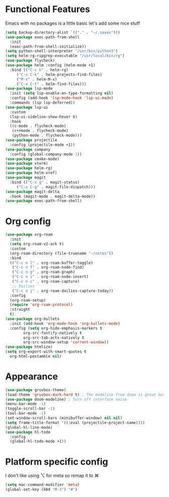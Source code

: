 * Functional Features
Emacs with no packages is a little basic let's add some nice stuff
#+BEGIN_SRC emacs-lisp
  (setq backup-directory-alist `(("." . "~/.saves")))
  (use-package exec-path-from-shell
    :init
    (exec-path-from-shell-initialize))
  (setq python-shell-interpreter "/usr/bin/python3")
  (setq helm-rg-ripgrep-executable "/usr/local/bin/rg")
  (use-package flycheck)
  (use-package helm :config (helm-mode +1)
    :bind (("C-c k" . helm-rg)
	   ("C-c C-k" . helm-projects-find-files)
	   ("M-x" . helm-M-x)
	   ("C-x C-f" . helm-find-files)))
  (use-package lsp-mode
    :init (setq lsp-enable-on-type-formatting nil)
    :config (add-hook 'lsp-mode-hook 'lsp-ui-mode)
    :commands (lsp lsp-deferred))
  (use-package lsp-ui
    :custom
    (lsp-ui-sideline-show-hover t)
    :hook
    ((c-mode . flycheck-mode)
     (c++mode . flycheck-mode)
     (python-mode . flycheck-mode)))
  (use-package projectile
    :config (projectile-mode +1))
  (use-package company
    :config (global-company-mode 1))
  (use-package cmake-mode)
  (use-package vterm)
  (use-package helm-rg)
  (use-package helm-xref)
  (use-package magit
    :bind (("C-x g" . magit-status)
	   ("C-x C-g" . magit-file-dispatch)))
  (use-package magit-delta
    :hook (magit-mode . magit-delta-mode))
  (use-package exec-path-from-shell)
#+END_SRC

* Org config
#+BEGIN_SRC emacs-lisp
  (use-package org-roam
    :init
    (setq org-roam-v2-ack t)
    :custom
    (org-roam-directory (file-truename "~/notes"))
    :bind 
    (("C-c n l" . org-roam-buffer-toggle)
     ("C-c n f" . org-roam-node-find)
     ("C-c n g" . org-roam-graph)
     ("C-c n i" . org-roam-node-insert)
     ("C-c n c" . org-roam-capture)
     ;; Dailies
     ("C-c n j" . org-roam-dailies-capture-today))
    :config
    (org-roam-setup)
    (require 'org-roam-protocol)
    :straight
    t)
  (use-package org-bullets
    :init (add-hook 'org-mode-hook 'org-bullets-mode)
    :config (setq org-hide-emphasis-markers t
		  org-src-fontify-natively t
		  org-src-tab-acts-natively t
		  org-src-window-setup 'current-window))
  (use-package htmlize)
  (setq org-export-with-smart-quotes t
	org-html-postamble nil)
#+END_SRC

* Appearance
#+BEGIN_SRC emacs-lisp 
  (use-package gruvbox-theme)
  (load-theme 'gruvbox-dark-hard t) ; The modeline from doom is great but the rest is a bit rigid
  (use-package doom-modeline) ; Turn off interface noise
  (menu-bar-mode -1)
  (toggle-scroll-bar -1)
  (tool-bar-mode -1)
  (set-window-scroll-bars (minibuffer-window) nil nil)
  (setq frame-title-format '((:eval (projectile-project-name))))
  (global-hl-line-mode)
  (use-package hl-todo
    :config
    (global-hl-todo-mode +1))
#+END_SRC

* Platform specific config
I don't like using ⌥ for meta so remap it to ⌘
#+BEGIN_SRC emacs-lisp
  (setq mac-command-modifier 'meta)
  (global-set-key (kbd "M-3") "#")
#+END_SRC

